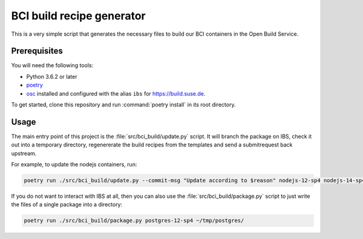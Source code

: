 BCI build recipe generator
==========================

This is a very simple script that generates the necessary files to build our BCI
containers in the Open Build Service.


Prerequisites
-------------

You will need the following tools:

- Python 3.6.2 or later
- `poetry <https://python-poetry.org/>`_
- `osc <https://github.com/openSUSE/osc/>`_ installed and configured with the
  alias ``ibs`` for `<https://build.suse.de>`_.

To get started, clone this repository and run :command:`poetry install` in its
root directory.


Usage
-----

The main entry point of this project is the :file:`src/bci_build/update.py`
script. It will branch the package on IBS, check it out into a temporary
directory, regenererate the build recipes from the templates and send a
submitrequest back upstream.

For example, to update the nodejs containers, run:

.. code-block:: bash

   poetry run ./src/bci_build/update.py --commit-msg "Update according to $reason" nodejs-12-sp4 nodejs-14-sp4 nodejs-16-sp4


If you do not want to interact with IBS at all, then you can also use the
:file:`src/bci_build/package.py` script to just write the files of a single
package into a directory:

.. code-block:: bash

   poetry run ./src/bci_build/package.py postgres-12-sp4 ~/tmp/postgres/

